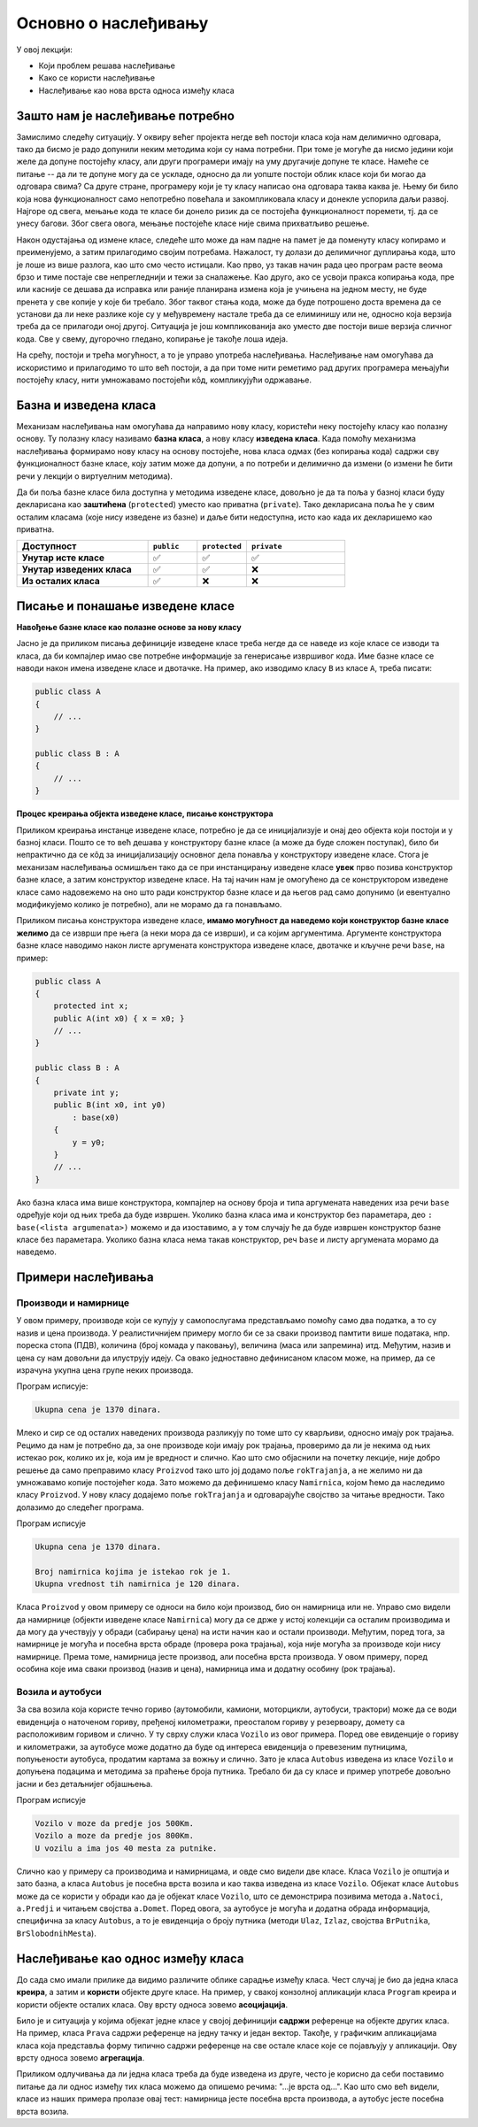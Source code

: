 Основно о наслеђивању
=====================

У овој лекцији:

- Који проблем решава наслеђивање 
- Како се користи наслеђивање
- Наслеђивање као нова врста односа између класа

Зашто нам је наслеђивање потребно
---------------------------------

Замислимо следећу ситуацију. У оквиру већег пројекта негде већ постоји класа која нам делимично 
одговара, тако да бисмо је радо допунили неким методима који су нама потребни. При томе је могуће 
да нисмо једини који желе да допуне постојећу класу, али други програмери имају на уму другачије 
допуне те класе. Намеће се питање -- да ли те допуне могу да се ускладе, односно да ли уопште постоји 
облик класе који би могао да одговара свима? Са друге стране, програмеру који је ту класу написао 
она одговара таква каква је. Њему би било која нова функционалност само непотребно повећала и закомпликовала 
класу и донекле успорила даљи развој. Најгоре од свега, мењање кода те класе би донело ризик да се 
постојећа функционалност поремети, тј. да се унесу багови. Због свега овога, мењање постојеће класе 
није свима прихватљиво решење. 

Након одустајања од измене класе, следеће што може да нам падне на памет је да поменуту класу 
копирамо и преименујемо, а затим прилагодимо својим потребама. Нажалост, ту долази до делимичног 
дуплирања кода, што је лоше из више разлога, као што смо често истицали. Као прво, уз такав начин 
рада цео програм расте веома брзо и тиме 
постаје све непрегледнији и тежи за сналажење. Као друго, ако се усвоји пракса копирања кода, 
пре или касније се дешава да исправка или раније планирана измена која је учињена на једном месту, 
не буде пренета у све копије у које би требало. Због таквог стања кода, може да буде потрошено 
доста времена да се установи да ли неке разлике које су у међувремену настале треба да се 
елиминишу или не, односно која верзија треба да се прилагоди оној другој. Ситуација је још 
компликованија ако уместо две постоји више верзија сличног кода. Све у свему, дугорочно гледано, 
копирање је такође лоша идеја.

На срећу, постоји и трећа могућност, а то је управо употреба наслеђивања. Наслеђивање нам омогућава 
да искористимо и прилагодимо то што већ постоји, а да при томе нити реметимо рад других програмера 
мењајући постојећу класу, нити умножавамо постојећи кôд, компликујући одржавање. 

Базна и изведена класа
----------------------

Механизам наслеђивања нам омогућава да направимо нову класу, користећи неку постојећу класу као 
полазну основу. Ту полазну класу називамо **базна класа**, а нову класу **изведена класа**. Када 
помоћу механизма наслеђивања формирамо нову класу на основу постојеће, нова класа одмах (без 
копирања кода) садржи сву функционалност базне класе, коју затим може да допуни, а по потреби и 
делимично да измени (о измени ће бити речи у лекцији о виртуелним методима). 

Да би поља базне класе била доступна у методима изведене класе, довољно је да та поља у базној 
класи буду декларисана као **заштићена** (``protected``) уместо као приватна (``private``).
Тако декларисана поља ће у свим осталим класама (које нису изведене из базне) и даље бити 
недоступна, исто као када их декларишемо као приватна.

.. csv-table:: 
    :header: **Доступност**, ``public``, ``protected``, ``private``
    :widths: 40, 15, 15, 30
    :align: left

    **Унутар исте класе**,       ✅, ✅, ✅
    **Унутар изведених класа**,  ✅️, ✅, ❌
    **Из осталих класа**,    ✅️, ❌, ❌


.. comment

    У програмирању је честа ситуација да нам постојећи кôд одговара делимично, али не у потпуности. 
    Тај исти постојећи кôд неком другом вероватно одговара у потпуности, па не можемо само да га 
    преправимо и прилагодимо својим потребама, јер бисмо тиме пореметили рад других програмера. Могли 
    бисмо да направимо копију кода који нам је потребан, па да ту копију прилагодимо, али такво решење 
    није препоручљиво. Наиме, на такав начин се гомилају веома слични делови кода и програм брзо 
    постаје непотребно велики и тежак за одржавање (нпр. исправке грешака и друге будуће измене треба 
    уносити на више места у коду) и непрегледан (лако можемо да помешамо у којој од неколико истих или 
    сличних функција се налазимо). Боље решење нам доноси управо наслеђивање. Постојећи кôд треба сместити 
    у класу, а нову класу треба извести из постојеће. На тај начин постојећи кôд не мора ни да се мења, 
    ни да се копира, а ми добијамо класу која је делом иста као нека постојећа, а разликује се у делу 
    у коме нам је то потребно. Ово ћемо ускоро да илуструјемо на примерима.


Писање и понашање изведене класе
--------------------------------

**Навођење базне класе као полазне основе за нову класу**

Јасно је да приликом писања дефиниције изведене класе треба негде да се наведе из које класе се 
изводи та класа, да би компајлер имао све потребне информације за генерисање извршивог кода. Име 
базне класе се наводи након имена изведене класе и двотачке. На пример, ако изводимо класу ``B`` 
из класе ``A``, треба писати:

.. code::

    public class A
    {
        // ...
    }

    public class B : A
    {
        // ...
    }

**Процес креирања објекта изведене класе, писање конструктора**

Приликом креирања инстанце изведене класе, потребно је да се иницијализује и онај део објекта 
који постоји и у базној класи. Пошто се то већ дешава у конструктору базне класе (а може да буде 
сложен поступак), било би непрактично да се кôд за иницијализацију основног дела понавља у 
конструктору изведене класе. Стога је механизам наслеђивања осмишљен тако да се при инстанцирању 
изведене класе **увек** прво позива конструктор базне класе, а затим конструктор изведене класе. 
На тај начин нам је омогућено да се конструктором изведене класе само надовежемо на оно што ради 
конструктор базне класе и да његов рад само допунимо (и евентуално модификујемо колико је 
потребно), али не морамо да га понављамо. 

.. comment

    слика са два оквира, један у другом (објекат базне и изведене класе). 
    Поља базне у унутрашњем, а поља изведене у спољашњем оквиру.

Приликом писања конструктора изведене класе, **имамо могућност да наведемо који конструктор базне 
класе желимо** да се изврши пре њега (а неки мора да се изврши), и са којим аргументима. Аргументе 
конструктора базне класе наводимо након листе аргумената конструктора изведене класе, двотачке и 
кључне речи ``base``, на пример:

.. code::

    public class A
    {
        protected int x;
        public A(int x0) { x = x0; }
        // ...
    }

    public class B : A
    {
        private int y;
        public B(int x0, int y0)
            : base(x0)
        {
            y = y0;
        }
        // ...
    }

Ако базна класа има више конструктора, компајлер на основу броја и типа аргумената наведених иза 
речи ``base`` одређује који од њих треба да буде извршен. Уколико базна класа има и конструктор 
без параметара, део ``: base(<lista argumenata>)`` можемо и да изоставимо, а у том случају ће да 
буде извршен конструктор базне класе без параметара. Уколико базна класа нема такав конструктор, 
реч ``base`` и листу аргумената морамо да наведемо. 


Примери наслеђивања
-------------------

Производи и намирнице
^^^^^^^^^^^^^^^^^^^^^

У овом примеру, производе који се купују у самопослугама представљамо помоћу само два податка, 
а то су назив и цена производа. У реалистичнијем примеру могло би се за сваки производ памтити 
више података, нпр. пореска стопа (ПДВ), количина (број комада у паковању), величина (маса или 
запремина) итд. Међутим, назив и цена су нам довољни да илуструју идеју. Са овако једноставно 
дефинисаном класом може, на пример, да се израчуна укупна цена групе неких производа. 

.. activecode:: klasa_proizvod
    :passivecode: true

    using System;
    using System.Collections.Generic;

    namespace Program
    {
        public class Proizvod
        {
            protected string naziv;
            protected decimal cena;
            public Proizvod(string naziv, decimal cena)
            {
                this.naziv = naziv;
                this.cena = cena;
            }
            public string Naziv { get { return naziv; } }
            public decimal Cena { get { return cena; } }
        }

        class Program
        {
            static void Main(string[] args)
            {
                List<Proizvod> proizvodi = new List<Proizvod>(){
                    new Proizvod("Tecni deterdzent", 400),
                    new Proizvod("Stapici za usi", 70),
                    new Proizvod("Omeksivac", 280),
                    new Proizvod("Brijac", 50),
                    new Proizvod("Sijalica", 250),
                    new Proizvod("Mleko", 120),
                    new Proizvod("Sir", 200)
                };

                decimal ukupnaCena = 0;
                foreach (Proizvod p in proizvodi)
                    ukupnaCena += p.Cena;
                Console.WriteLine("Ukupna cena je {0} dinara.", ukupnaCena);
            }
        }
    }

Програм исписује: 

.. code::

    Ukupna cena je 1370 dinara.

Млеко и сир се од осталих наведених производа разликују по томе што су кварљиви, односно имају рок 
трајања. Рецимо да нам је потребно да, за оне производе који имају рок трајања, проверимо да ли је 
некима од њих истекао рок, колико их је, која им је вредност и слично. Као што смо објаснили на 
почетку лекције, није добро решење да само преправимо класу ``Proizvod`` тако што јој додамо поље 
``rokTrajanja``, а не желимо ни да умножавамо копије постојећег кода. Зато можемо да дефинишемо 
класу ``Namirnica``, којом ћемо да наследимо класу ``Proizvod``. У нову класу додајемо поље 
``rokTrajanja`` и одговарајуће својство за читање вредности. Тако долазимо до следећег програма.

.. activecode:: klase_proizvod_namirnica
    :passivecode: true

    using System;
    using System.Collections.Generic;

    namespace Program
    {
        public class Proizvod
        {
            protected string naziv;
            protected decimal cena;
            public Proizvod(string naziv, decimal cena)
            {
                this.naziv = naziv;
                this.cena = cena;
            }
            public string Naziv { get { return naziv; } }
            public decimal Cena { get { return cena; } }
        }
        public class Namirnica : Proizvod
        {
            public Namirnica(string naziv, decimal cena, DateTime rok) 
                : base(naziv, cena)
            {
                this.rokTrajanja = rok;
            }
            protected DateTime rokTrajanja;
            public DateTime RokTrajanja { get { return rokTrajanja; } }
        }

        class Program
        {
            static void Main(string[] args)
            {
                List<Namirnica> namirnice = new List<Namirnica>(){
                    new Namirnica("Mleko", 120, new DateTime(2024, 6, 15)),
                    new Namirnica("Sir", 200, new DateTime(2024, 8, 15))
                };
                List<Proizvod> proizvodi = new List<Proizvod>(){
                    new Proizvod("Tecni deterdzent", 400),
                    new Proizvod("Stapici za usi", 70),
                    new Proizvod("Omeksivac", 280),
                    new Proizvod("Brijac", 50),
                    new Proizvod("Sijalica", 250)
                };
                proizvodi.AddRange(namirnice);

                decimal ukupnaCena = 0;
                foreach (Proizvod p in proizvodi)
                    ukupnaCena += p.Cena;
                Console.WriteLine("Ukupna cena je {0} dinara.", ukupnaCena);
                Console.WriteLine();

                DateTime danas = new DateTime(2024, 7, 15);
                int brIsteklo = 0;
                decimal vrednostIsteklo = 0;
                foreach (Namirnica n in namirnice)
                {
                    if (danas > n.RokTrajanja)
                    {
                        brIsteklo++;
                        vrednostIsteklo += n.Cena;
                    }
                }
                Console.WriteLine("Broj namirnica kojima je istekao rok je {0}.", brIsteklo);
                Console.WriteLine("Ukupna vrednost tih namirnica je {0} dinara.", vrednostIsteklo);
            }
        }
    }

Програм исписује 

.. code::

    Ukupna cena je 1370 dinara.

    Broj namirnica kojima je istekao rok je 1.
    Ukupna vrednost tih namirnica je 120 dinara.


Класа ``Proizvod`` у овом примеру се односи на било који производ, био он намирница или не. Управо 
смо видели да намирнице (објекти изведене класе ``Namirnica``) могу да се држе у истој колекцији 
са осталим производима и да могу да учествују у обради (сабирању цена) на исти начин као и остали 
производи. Међутим, поред тога, за намирнице је могућа и посебна врста обраде (провера рока 
трајања), која није могућа за производе који нису намирнице. Према томе, намирница јесте производ, 
али посебна врста производа. У овом примеру, поред особина које има сваки производ (назив и цена), 
намирница има и додатну особину (рок трајања). 


Возила и аутобуси
^^^^^^^^^^^^^^^^^

За сва возила која користе течно гориво (аутомобили, камиони, моторцикли, аутобуси, трактори) може 
да се води евиденција о наточеном гориву, пређеној километражи, преосталом гориву у резервоару, 
домету са расположивим горивом и слично. У ту сврху служи класа ``Vozilo`` из овог примера. Поред 
ове евиденције о гориву и километражи, за аутобусе може додатно да буде од интереса евиденција о 
превезеним путницима, попуњености аутобуса, продатим картама за вожњу и слично. Зато је класа 
``Autobus`` изведена из класе ``Vozilo`` и допуњена подацима и методима за праћење броја путника. 
Требало би да су класе и пример употребе довољно јасни и без детаљнијег објашњења.



.. activecode:: nasledjivanje_vozilo
    :passivecode: true
    :includesrc: src/primeri/nasl_vozilo.cs
  
Програм исписује

.. code:: 
         
    Vozilo v moze da predje jos 500Km.
    Vozilo a moze da predje jos 800Km.
    U vozilu a ima jos 40 mesta za putnike.


Слично као у примеру са производима и намирницама, и овде смо видели две класе. Класа ``Vozilo`` је 
општија и зато базна, а класа ``Autobus`` је посебна врста возила и као таква изведена из класе 
``Vozilo``. Објекат класе ``Autobus`` може да се користи у обради као да је објекат класе ``Vozilo``, 
што се демонстрира позивима метода ``a.Natoci``, ``a.Predji`` и читањем својства ``a.Domet``.
Поред овога, за аутобусе је могућа и додатна обрада информација, специфична за класу ``Autobus``, 
а то је евиденција о броју путника (методи ``Ulaz``, ``Izlaz``, својства ``BrPutnika``, 
``BrSlobodnihMesta``).


Наслеђивање као однос између класа
----------------------------------

До сада смо имали прилике да видимо различите облике сарадње између класа. Чест случај је био да 
једна класа **креира**, а затим и **користи** објекте друге класе. На пример, у свакој конзолној 
апликацији класа ``Program`` креира и користи објекте осталих класа. Ову врсту односа зовемо 
**асоцијација**.

Било је и ситуација у којима објекат једне класе у својој дефиницији **садржи** референце на 
објекте других класа. На пример, класа ``Prava`` садржи референце на једну тачку и један вектор. 
Такође, у графичким апликацијама класа која представља форму типично садржи референце на све 
остале класе које се појављују у апликацији. Ову врсту односа зовемо **агрегација**.

.. infonote::

    Наслеђивање представља нову врсту односа између класа, који називамо **специјализација**. То 
    значи да објекти изведене класе могу да се посматрају као посебна врста објеката базне класе, 
    у смислу да са њима може да се ради све што и са објектима базне класе. Обрнуто не важи, јер 
    са објектима изведене класе може да се ради и нешто додатно, специфично за изведену класу, што 
    са (правим) објектима базне класе није могуће. 
    
    У свим примерима наслеђивања, објекат изведене класе треба да буде у стању да одигра улогу 
    објекта базне класе, тј. да уме све што уме и објекат базне класе (а може да уме и више). 
    Другим речима, кôд који користи објекте базне класе треба да буде у стању да уместо њих 
    употреби објекте изведене класе, а да то не мора ни да зна. 

Приликом одлучивања да ли једна класа треба да буде изведена из друге, често је корисно да себи 
поставимо питање да ли однос између тих класа можемо да опишемо речима: "...је врста од...". Као што смо 
већ видели, класе из наших примера пролазе овај тест: намирница јесте посебна врста производа, а 
аутобус јесте посебна врста возила. 



.. comment

    Могући односи између класа: користи, агрегира/садржи, наслеђује.
    Разлика између "агрегира" и "садржи" није битна ако се ослањамо на сакупљача отпада (нема власника).
    Ако од изведених идемо ка базним класама, онда није специјализација него генерализација.

    - има, садржи (`has a`)
    - је врста од (`is a`)

